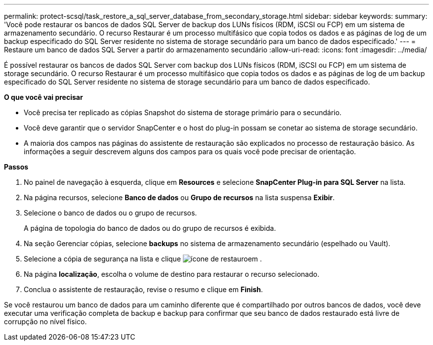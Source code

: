 ---
permalink: protect-scsql/task_restore_a_sql_server_database_from_secondary_storage.html 
sidebar: sidebar 
keywords:  
summary: 'Você pode restaurar os bancos de dados SQL Server de backup dos LUNs físicos (RDM, iSCSI ou FCP) em um sistema de armazenamento secundário. O recurso Restaurar é um processo multifásico que copia todos os dados e as páginas de log de um backup especificado do SQL Server residente no sistema de storage secundário para um banco de dados especificado.' 
---
= Restaure um banco de dados SQL Server a partir do armazenamento secundário
:allow-uri-read: 
:icons: font
:imagesdir: ../media/


[role="lead"]
É possível restaurar os bancos de dados SQL Server com backup dos LUNs físicos (RDM, iSCSI ou FCP) em um sistema de storage secundário. O recurso Restaurar é um processo multifásico que copia todos os dados e as páginas de log de um backup especificado do SQL Server residente no sistema de storage secundário para um banco de dados especificado.

*O que você vai precisar*

* Você precisa ter replicado as cópias Snapshot do sistema de storage primário para o secundário.
* Você deve garantir que o servidor SnapCenter e o host do plug-in possam se conetar ao sistema de storage secundário.
* A maioria dos campos nas páginas do assistente de restauração são explicados no processo de restauração básico. As informações a seguir descrevem alguns dos campos para os quais você pode precisar de orientação.


*Passos*

. No painel de navegação à esquerda, clique em *Resources* e selecione *SnapCenter Plug-in para SQL Server* na lista.
. Na página recursos, selecione *Banco de dados* ou *Grupo de recursos* na lista suspensa *Exibir*.
. Selecione o banco de dados ou o grupo de recursos.
+
A página de topologia do banco de dados ou do grupo de recursos é exibida.

. Na seção Gerenciar cópias, selecione *backups* no sistema de armazenamento secundário (espelhado ou Vault).
. Selecione a cópia de segurança na lista e clique image:../media/restore_icon.gif["ícone de restauro"]em .
. Na página *localização*, escolha o volume de destino para restaurar o recurso selecionado.
. Conclua o assistente de restauração, revise o resumo e clique em *Finish*.


Se você restaurou um banco de dados para um caminho diferente que é compartilhado por outros bancos de dados, você deve executar uma verificação completa de backup e backup para confirmar que seu banco de dados restaurado está livre de corrupção no nível físico.
